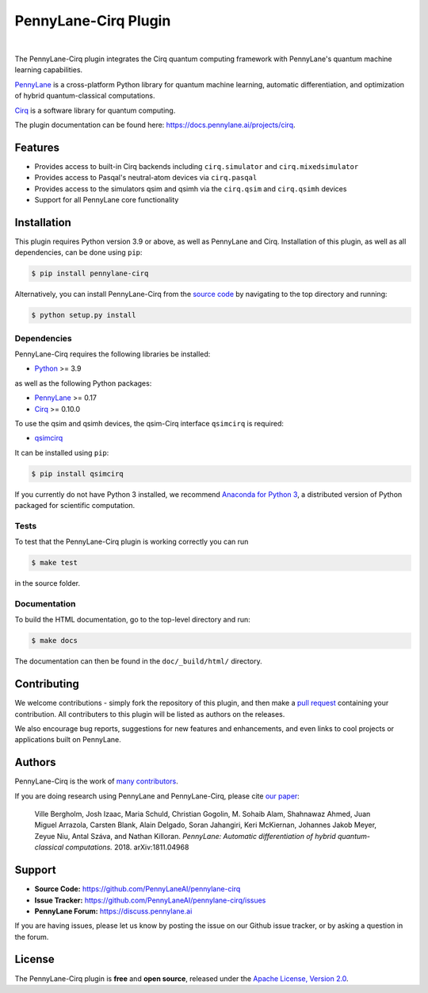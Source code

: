 PennyLane-Cirq Plugin
######################

.. image:: https://img.shields.io/github/actions/workflow/status/PennyLaneAI/pennylane-cirq/tests.yml?branch=master&logo=github&style=flat-square
    :alt: GitHub Workflow Status (branch)
    :target: https://github.com/PennyLaneAI/pennylane-cirq/actions?query=workflow%3ATests

.. image:: https://img.shields.io/codecov/c/github/PennyLaneAI/pennylane-cirq/master.svg?logo=codecov&style=flat-square
    :alt: Codecov coverage
    :target: https://codecov.io/gh/PennyLaneAI/pennylane-cirq

.. image:: https://img.shields.io/codefactor/grade/github/PennyLaneAI/pennylane-cirq/master?logo=codefactor&style=flat-square
    :alt: CodeFactor Grade
    :target: https://www.codefactor.io/repository/github/pennylaneai/pennylane-cirq

.. image:: https://readthedocs.com/projects/xanaduai-pennylane-cirq/badge/?version=latest&style=flat-square
    :alt: Read the Docs
    :target: https://docs.pennylane.ai/projects/cirq

.. image:: https://img.shields.io/pypi/v/PennyLane-cirq.svg?style=flat-square
    :alt: PyPI
    :target: https://pypi.org/project/PennyLane-cirq

.. image:: https://img.shields.io/pypi/pyversions/PennyLane-cirq.svg?style=flat-square
    :alt: PyPI - Python Version
    :target: https://pypi.org/project/PennyLane-cirq

|

.. header-start-inclusion-marker-do-not-remove

The PennyLane-Cirq plugin integrates the Cirq quantum computing framework with PennyLane's
quantum machine learning capabilities.

`PennyLane <https://pennylane.readthedocs.io>`__ is a cross-platform Python library for quantum machine
learning, automatic differentiation, and optimization of hybrid quantum-classical computations.

`Cirq <https://github.com/quantumlib/Cirq>`__ is a software library for quantum computing.

.. header-end-inclusion-marker-do-not-remove

The plugin documentation can be found here: `<https://docs.pennylane.ai/projects/cirq>`__.

Features
========

* Provides access to built-in Cirq backends including ``cirq.simulator`` and ``cirq.mixedsimulator``

* Provides access to Pasqal's neutral-atom devices via ``cirq.pasqal``

* Provides access to the simulators qsim and qsimh via the ``cirq.qsim`` and ``cirq.qsimh`` devices

* Support for all PennyLane core functionality

.. installation-start-inclusion-marker-do-not-remove

Installation
============

This plugin requires Python version 3.9 or above, as well as PennyLane
and Cirq. Installation of this plugin, as well as all dependencies, can be done using ``pip``:

.. code-block:: bash

    $ pip install pennylane-cirq

Alternatively, you can install PennyLane-Cirq from the `source code <https://github.com/PennyLaneAI/pennylane-cirq>`__
by navigating to the top directory and running:

.. code-block:: bash

    $ python setup.py install

Dependencies
~~~~~~~~~~~~

PennyLane-Cirq requires the following libraries be installed:

* `Python <http://python.org/>`__ >= 3.9

as well as the following Python packages:

* `PennyLane <http://pennylane.readthedocs.io/>`__ >= 0.17
* `Cirq <https://cirq.readthedocs.io/>`__ >= 0.10.0

To use the qsim and qsimh devices, the qsim-Cirq interface ``qsimcirq`` is required:

* `qsimcirq <https://github.com/quantumlib/qsim/blob/master/docs/cirq_interface.md>`__

It can be installed using ``pip``:

.. code-block:: bash

    $ pip install qsimcirq

If you currently do not have Python 3 installed, we recommend
`Anaconda for Python 3 <https://www.anaconda.com/download/>`__, a distributed version of Python packaged
for scientific computation.


Tests
~~~~~

To test that the PennyLane-Cirq plugin is working correctly you can run

.. code-block:: bash

    $ make test

in the source folder.

Documentation
~~~~~~~~~~~~~

To build the HTML documentation, go to the top-level directory and run:

.. code-block:: bash

  $ make docs


The documentation can then be found in the ``doc/_build/html/`` directory.

.. installation-end-inclusion-marker-do-not-remove

Contributing
============

We welcome contributions - simply fork the repository of this plugin, and then make a
`pull request <https://help.github.com/articles/about-pull-requests/>`__ containing your contribution.
All contributers to this plugin will be listed as authors on the releases.

We also encourage bug reports, suggestions for new features and enhancements, and even links to cool projects
or applications built on PennyLane.

Authors
=======

PennyLane-Cirq is the work of `many contributors <https://github.com/PennyLaneAI/pennylane-cirq/graphs/contributors>`__.

If you are doing research using PennyLane and PennyLane-Cirq, please cite `our paper <https://arxiv.org/abs/1811.04968>`__:

    Ville Bergholm, Josh Izaac, Maria Schuld, Christian Gogolin, M. Sohaib Alam, Shahnawaz Ahmed,
    Juan Miguel Arrazola, Carsten Blank, Alain Delgado, Soran Jahangiri, Keri McKiernan, Johannes Jakob Meyer,
    Zeyue Niu, Antal Száva, and Nathan Killoran.
    *PennyLane: Automatic differentiation of hybrid quantum-classical computations.* 2018. arXiv:1811.04968

.. support-start-inclusion-marker-do-not-remove

Support
=======

- **Source Code:** https://github.com/PennyLaneAI/pennylane-cirq
- **Issue Tracker:** https://github.com/PennyLaneAI/pennylane-cirq/issues
- **PennyLane Forum:** https://discuss.pennylane.ai

If you are having issues, please let us know by posting the issue on our Github issue tracker, or
by asking a question in the forum.

.. support-end-inclusion-marker-do-not-remove
.. license-start-inclusion-marker-do-not-remove

License
=======

The PennyLane-Cirq plugin is **free** and **open source**, released under
the `Apache License, Version 2.0 <https://www.apache.org/licenses/LICENSE-2.0>`__.

.. license-end-inclusion-marker-do-not-remove
